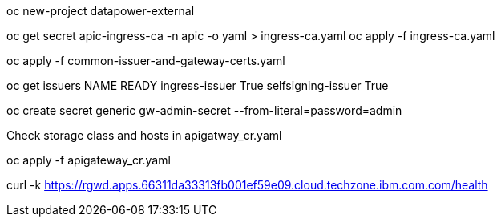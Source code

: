 oc new-project datapower-external

oc get secret apic-ingress-ca -n apic -o yaml > ingress-ca.yaml
oc apply -f ingress-ca.yaml

oc apply -f common-issuer-and-gateway-certs.yaml

oc get issuers
NAME                 READY
ingress-issuer       True
selfsigning-issuer   True

oc create secret generic gw-admin-secret --from-literal=password=admin

Check storage class and hosts in apigatway_cr.yaml

oc apply -f apigateway_cr.yaml

curl -k https://rgwd.apps.66311da33313fb001ef59e09.cloud.techzone.ibm.com.com/health
